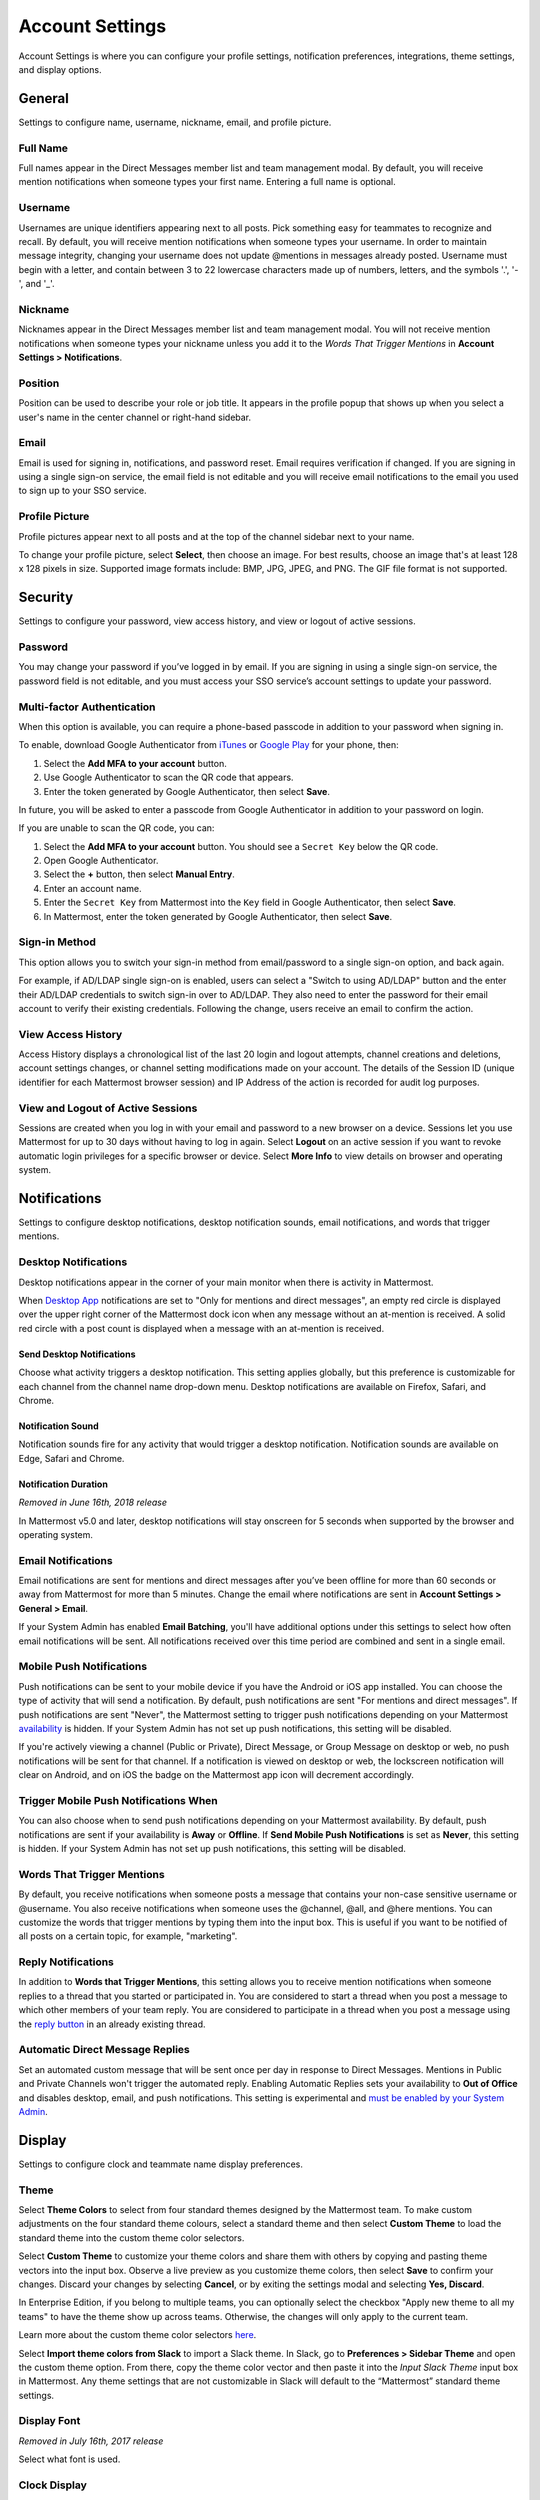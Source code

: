 Account Settings
================

Account Settings is where you can configure your profile settings, notification preferences, integrations, theme settings, and display options.

.. tabs::

  .. tab:: v5.39 and earlier

      In Mattermost v5.39 and earlier releases, access **Account Settings** from the **Main Menu** by selecting the three horizontal lines (also known as a hambuger menu) at the top of the channel sidebar.

  .. tab:: v6.0 onwards

      From Mattermost v6.0, **Account Settings** have moved.

      - Access Profile and Security settings from your avatar in the Global Header.
      - Access Notifications, Display, Sidebar, and Advanced Settings by selecting the **Gear** |gear-icon| icon in the global header.

General
-------

Settings to configure name, username, nickname, email, and profile picture.

Full Name
~~~~~~~~~

Full names appear in the Direct Messages member list and team management modal. By default, you will receive mention notifications when someone types your first name. Entering a full name is optional. 

Username
~~~~~~~~

Usernames are unique identifiers appearing next to all posts. Pick something easy for teammates to recognize and recall. By default, you will receive mention notifications when someone types your username. In order to maintain message integrity, changing your username does not update @mentions in messages already posted. Username must begin with a letter, and contain between 3 to 22 lowercase characters made up of numbers, letters, and the symbols '.', '-', and '_'. 

Nickname
~~~~~~~~

Nicknames appear in the Direct Messages member list and team management modal. You will not receive mention notifications when someone types your nickname unless you add it to the *Words That Trigger Mentions* in **Account Settings > Notifications**. 

Position
~~~~~~~~~

Position can be used to describe your role or job title. It appears in the profile popup that shows up when you select a user's name in the center channel or right-hand sidebar.

Email
~~~~~

Email is used for signing in, notifications, and password reset. Email requires verification if changed. If you are signing in using a single sign-on service, the email field is not editable and you will receive email notifications to the email you used to sign up to your SSO service.

Profile Picture
~~~~~~~~~~~~~~~

Profile pictures appear next to all posts and at the top of the channel sidebar next to your name. 

To change your profile picture, select **Select**, then choose an image. For best results, choose an image that's at least 128 x 128 pixels in size. Supported image formats include: BMP, JPG, JPEG, and PNG. The GIF file format is not supported.

Security
--------

Settings to configure your password, view access history, and view or logout of active sessions.

Password
~~~~~~~~

You may change your password if you’ve logged in by email. If you are signing in using a single sign-on service, the password field is not editable, and you must access your SSO service’s account settings to update your password.

Multi-factor Authentication
~~~~~~~~~~~~~~~~~~~~~~~~~~~

When this option is available, you can require a phone-based passcode in addition to your password when signing in.

To enable, download Google Authenticator from `iTunes <https://itunes.apple.com/us/app/google-authenticator/id388497605?mt=8>`__ or `Google Play <https://play.google.com/store/apps/details?id=com.google.android.apps.authenticator2&hl=en>`__ for your phone, then:

1. Select the **Add MFA to your account** button.
2. Use Google Authenticator to scan the QR code that appears.
3. Enter the token generated by Google Authenticator, then select **Save**.

In future, you will be asked to enter a passcode from Google Authenticator in addition to your password on login.

If you are unable to scan the QR code, you can:

1. Select the **Add MFA to your account** button. You should see a ``Secret Key`` below the QR code.
2. Open Google Authenticator.
3. Select the **+** button, then select **Manual Entry**.
4. Enter an account name.
5. Enter the ``Secret Key`` from Mattermost into the ``Key`` field in Google Authenticator, then select **Save**.
6. In Mattermost, enter the token generated by Google Authenticator, then select **Save**.

Sign-in Method
~~~~~~~~~~~~~~

This option allows you to switch your sign-in method from email/password to a single sign-on option, and back again.

For example, if AD/LDAP single sign-on is enabled, users can select a "Switch to using AD/LDAP" button and the enter their AD/LDAP credentials to switch sign-in over to AD/LDAP. They also need to enter the password for their email account to verify their existing credentials. Following the change, users receive an email to confirm the action.

View Access History
~~~~~~~~~~~~~~~~~~~

Access History displays a chronological list of the last 20 login and logout attempts, channel creations and deletions, account settings changes, or channel setting modifications made on your account. The details of the Session ID (unique identifier for each Mattermost browser session) and IP Address of the action is recorded for audit log purposes.

View and Logout of Active Sessions
~~~~~~~~~~~~~~~~~~~~~~~~~~~~~~~~~~

Sessions are created when you log in with your email and password to a new browser on a device. Sessions let you use Mattermost for up to 30 days without having to log in again. Select **Logout** on an active session if you want to revoke automatic login privileges for a specific browser or device. Select **More Info** to view details on browser and operating system.

Notifications
-------------

Settings to configure desktop notifications, desktop notification sounds, email notifications, and words that trigger mentions.

Desktop Notifications
~~~~~~~~~~~~~~~~~~~~~

Desktop notifications appear in the corner of your main monitor when there is activity in Mattermost.

When `Desktop App <https://mattermost.com/download/#mattermostApps>`__ notifications are set to "Only for mentions and direct messages", an empty red circle is displayed over the upper right corner of the Mattermost dock icon when any message without an at-mention is received. A solid red circle with a post count is displayed when a message with an at-mention is received.

Send Desktop Notifications
^^^^^^^^^^^^^^^^^^^^^^^^^^

Choose what activity triggers a desktop notification. This setting applies globally, but this preference is customizable for each channel from the channel name drop-down menu. Desktop notifications are available on Firefox, Safari, and Chrome.

Notification Sound
^^^^^^^^^^^^^^^^^^

Notification sounds fire for any activity that would trigger a desktop notification. Notification sounds are available on Edge, Safari and Chrome.

Notification Duration
^^^^^^^^^^^^^^^^^^^^^

*Removed in June 16th, 2018 release*

In Mattermost v5.0 and later, desktop notifications will stay onscreen for 5 seconds when supported by the browser and operating system.

Email Notifications
~~~~~~~~~~~~~~~~~~~

Email notifications are sent for mentions and direct messages after you’ve been offline for more than 60 seconds or away from Mattermost for more than 5 minutes. Change the email where notifications are sent in **Account Settings > General > Email**.

If your System Admin has enabled **Email Batching**, you'll have additional options under this settings to select how often email notifications will be sent. All notifications received over this time period are combined and sent in a single email.

Mobile Push Notifications
~~~~~~~~~~~~~~~~~~~~~~~~~

Push notifications can be sent to your mobile device if you have the Android or iOS app installed. You can choose the type of activity that will send a notification. By default, push notifications are sent "For mentions and direct messages". If push notifications are sent "Never", the Mattermost setting to trigger push notifications depending on your Mattermost `availability <https://docs.mattermost.com/help/getting-started/setting-your-status-availability.html>`__ is hidden. If your System Admin has not set up push notifications, this setting will be disabled.

If you're actively viewing a channel (Public or Private), Direct Message, or Group Message on desktop or web, no push notifications will be sent for that channel. If a notification is viewed on desktop or web, the lockscreen notification will clear on Android, and on iOS the badge on the Mattermost app icon will decrement accordingly.

Trigger Mobile Push Notifications When
~~~~~~~~~~~~~~~~~~~~~~~~~~~~~~~~~~~~~~

You can also choose when to send push notifications depending on your Mattermost availability. By default, push notifications are sent if your availability is **Away** or **Offline**. If **Send Mobile Push Notifications** is set as **Never**, this setting is hidden. If your System Admin has not set up push notifications, this setting will be disabled.

Words That Trigger Mentions
~~~~~~~~~~~~~~~~~~~~~~~~~~~

By default, you receive notifications when someone posts a message that contains your non-case sensitive username or @username. You also receive notifications when someone uses the @channel, @all, and @here mentions. You can customize the words that trigger mentions by typing them into the input box. This is useful if you want to be notified of all posts on a certain topic, for example, "marketing".

Reply Notifications
~~~~~~~~~~~~~~~~~~~

In addition to **Words that Trigger Mentions**, this setting allows you to receive mention notifications when someone replies to a thread that you started or participated in. You are considered to start a thread when you post a message to which other members of your team reply. You are considered to participate in a thread when you post a message using the `reply button <https://docs.mattermost.com/help/getting-started/messaging-basics.html#messaging-basics>`__ in an already existing thread.

Automatic Direct Message Replies
~~~~~~~~~~~~~~~~~~~~~~~~~~~~~~~~

Set an automated custom message that will be sent once per day in response to Direct Messages. Mentions in Public and Private Channels won't trigger the automated reply. Enabling Automatic Replies sets your availability to **Out of Office** and disables desktop, email, and push notifications. This setting is experimental and `must be enabled by your System Admin <https://docs.mattermost.com/administration/config-settings.html?highlight=config%20settings#enable-automatic-replies-experimental>`__.

Display
-------

Settings to configure clock and teammate name display preferences.

Theme
~~~~~

Select **Theme Colors** to select from four standard themes designed by the Mattermost team. To make custom adjustments on the four standard theme colours, select a standard theme and then select **Custom Theme** to load the standard theme into the custom theme color selectors.

Select **Custom Theme** to customize your theme colors and share them with others by copying and pasting theme vectors into the input box. Observe a live preview as you customize theme colors, then select **Save** to confirm your changes. Discard your changes by selecting **Cancel**, or by exiting the settings modal and selecting **Yes, Discard**.

In Enterprise Edition, if you belong to multiple teams, you can optionally select the checkbox "Apply new theme to all my teams" to have the theme show up across teams. Otherwise, the changes will only apply to the current team.

Learn more about the custom theme color selectors `here <https://docs.mattermost.com/help/settings/theme-colors.html#custom-themes>`__.

Select **Import theme colors from Slack** to import a Slack theme. In Slack, go to **Preferences > Sidebar Theme** and open the custom theme option. From there, copy the theme color vector and then paste it into the *Input Slack Theme* input box in Mattermost. Any theme settings that are not customizable in Slack will default to the “Mattermost” standard theme settings.

Display Font
~~~~~~~~~~~~

*Removed in July 16th, 2017 release*

Select what font is used.

Clock Display
~~~~~~~~~~~~~

Choose a 12-hour or 24-hour time preference that appears on the time stamp for all posts.

Teammate Name Display
~~~~~~~~~~~~~~~~~~~~~

Configure how names are displayed in the user interface: nickname, username or full name. The default for this setting is dependent on the `configuration set by the System Admin <https://docs.mattermost.com/administration/config-settings.html#teammate-name-display>`__.

Show online availability on profile images
~~~~~~~~~~~~~~~~~~~~~~~~~~~~~~~~~~~~~~~~~~

Online availability icons display on user profile avatars in the center channel by default. Disable this setting to hide online availability icons within the center channel.

Timezone
~~~~~~~~~

Select the timezone used for timestamps in the user interface and for email notifications. 

.. note::
  
  In Mattermost v5.38 or earlier, timezone functionality `must first be enabled by the System Admin <https://docs.mattermost.com/administration/config-settings.html#timezone>`__ by replacing ``false`` with ``true`` in ``config.json``. Timezone is enabled by default from Mattermost v6.0.

Website Link Previews
~~~~~~~~~~~~~~~~~~~~~

When available, the first web link in a message will show a preview of the website content below the message. This `setting must be enabled by your System Admin <https://docs.mattermost.com/administration/config-settings.html#link-previews>`__.

Default Appearance of Image Previews
~~~~~~~~~~~~~~~~~~~~~~~~~~~~~~~~~~~~

When messages in Mattermost include images, an image preview can display directly below the message for image attachments, image link previews, and `in-line images <https://docs.mattermost.com/help/messaging/formatting-text.html#in-line-images.html>`__ over 100px in height. You can set this preference to **Expanded** or **Collapsed**.

.. tip::
  This setting can also be controlled using the slash commands ``/expand`` and ``/collapse``.

Message Display
~~~~~~~~~~~~~~~

Select the formatting for messages in the center channel. "Compact" mode decreases the spacing around posts, collapses link previews, and hides thumbnails so only file names are shown. Some formatting types, such as block quotes and headings, are also reduced in size.

Collapsed Reply Threads (Beta)
~~~~~~~~~~~~~~~~~~~~~~~~~~~~~~

Collapsed Reply Threads (Beta) offers an enhanced experience for users communicating in threads and replying to messages. Collapsed Reply Threads are available in Mattermost Cloud and from self-hosted Mattermost v5.37 as an early access beta, and are disabled by default. If your System Admin has enabled **Collapsed Reply Threads** for your workspace, you can enable them in your Mattermost instance to start being notified about threads you're following in a new **Threads** option at the top of the channel sidebar.

See our `Organizing Conversations using Collapsed Reply Threads (Beta) <https://docs.mattermost.com/help/messaging/organizing-conversations.html>`__ documentation to learn more about this feature.

Channel Display
~~~~~~~~~~~~~~~

Select if the text in the center channel is fixed width and centered, or full width.

Language
~~~~~~~~

Select what language Mattermost displays in the user interface. Options include:

- Deutsch - German
- English (U.S.)
- English Australian
- Español - Spanish
- Français - French
- Italiano - Italian
- Magyar - Hungarian
- Nederlands - Dutch
- Polski - Polish
- Português (Brasil) - Portuguese
- Română - Romanian
- Svenska - Swedish
- Türkçe - Turkish
- български - Bulgarian
- Pусский - Russian
- Yкраїнська - Ukrainian
- 한국어 - Korean
- 中文 (简体) - Simplified Chinese
- 中文 (繁體) - Traditional Chinese
- 日本語 - Japanese

Sidebar
-------

The channel sidebar includes `enhanced sidebar features <https://docs.mattermost.com/help/getting-started/organizing-your-sidebar>`__, including custom, collapsible channel categories, drag and drop, unread filtering, channel sorting options, and more.

The following sidebar settings apply to your current sidebar only:

**Group unread channels separately**

This feature groups unread channels at the top of the channel sidebar in an **Unreads** category. System Admins can `set the default of this setting <https://docs.mattermost.com/administration/config-settings.html#group-unread-channels-experimental>`__ for you. 

To enable or disable these settings: 

.. tabs::

  .. tab:: v5.39 and earlier

      In Mattermost v5.39 and earlier releases, access **Account Settings > Sidebar** from the **Main Menu** by selecting the three horizontal lines (also known as a hambuger menu) at the top of the channel sidebar.

  .. tab:: v6.0 onwards

      From Mattermost v6.0, **Account Settings** have moved.

      - Access Profile and Security settings from your avatar in the Global Header.
      - Access Notifications, Display, Sidebar, and Advanced Settings by selecting the **Gear** |gear-icon| icon in the global header.

Legacy sidebar settings
~~~~~~~~~~~~~~~~~~~~~~~

The legacy sidebar `must be enabled by your System Admin <https://docs.mattermost.com/administration/config-settings.html#enable-legacy-sidebar>`__. The following sidebar settings apply only to the legacy sidebar:

Channel grouping
^^^^^^^^^^^^^^^^

Channels can be grouped by type (Public, Private, or Direct Message), or all channel types can be grouped in a single list. 

Channel sorting
^^^^^^^^^^^^^^^

Channels can be sorted within their channel sidebar sections alphabetically (default) or by most recent message.

Channel switcher
^^^^^^^^^^^^^^^^

Hide the channel switcher used to jump between channels quickly. The channel switcher can also be accessed using CTRL/CMD+K.

Autoclose Direct Messages
^^^^^^^^^^^^^^^^^^^^^^^^^

Hide Direct Message conversations with no activity for 7 days. These conversations can be reopened with the **+** button in the channel sidebar, or by using the Channel Switcher (CTRL+K). This setting is experimental and `must be enabled by your System Admin <https://docs.mattermost.com/administration/config-settings.html#autoclose-direct-messages-in-sidebar-experimental>`__.

Advanced
--------

Settings to configure when messages are sent.

Send messages on CTRL+ENTER
~~~~~~~~~~~~~~~~~~~~~~~~~~~

If "On for all messages" is enabled, ENTER inserts a new line and CTRL+ENTER posts a message. If "On only for code blacks starting with ```" is enabled, ENTER inserts a new line inside an open code block and CTRL+ENTER automatically closes the code block and posts the message. If disabled, SHIFT+ENTER inserts a new line and ENTER posts the message.

Enable Post Formatting
~~~~~~~~~~~~~~~~~~~~~~

This setting controls whether post formatting is rendered. When "On", posts will be rendered with `markdown formatting <https://docs.mattermost.com/help/messaging/formatting-text.html>`__, emoji, autolinked URLs, and line breaks. When "Off", the raw text will be shown.

Enable Join/Leave Messages
~~~~~~~~~~~~~~~~~~~~~~~~~~

This setting controls whether system messages about users joining or leaving a channel are visible. When **On** these messages will appear. When **Off**, these messages will be hidden. If any users are added to or removed from a channel, a system message will still be shown even if this setting is **Off**.

Preview pre-release features
~~~~~~~~~~~~~~~~~~~~~~~~~~~~

Turn on preview features to view them early, ahead of their official release:

- **Show markdown preview option in message input box** Turning this on will show a "Preview" option when typing in the text input box. Pressing "Preview" shows what the Markdown formatting in the message looks like before the message is sent.

Deactivate Account
~~~~~~~~~~~~~~~~~~

Use this setting to deactivate your account. After deactivating, an email notification is sent confirming the deactivation was successful.

Deactivating your account removes your ability to log in to the Mattermost server and disables all email and mobile notifications. To reactivate your account, contact your System Admin.

Only available for accounts with email login, and if your System Admin has set ``EnableUserDeactivation`` to ``true`` in ``config.json``.

For accounts with other authentication methods such as AD/LDAP or SAML, or for accounts that do not have this setting available, contact your System Admin to deactivate your account.
